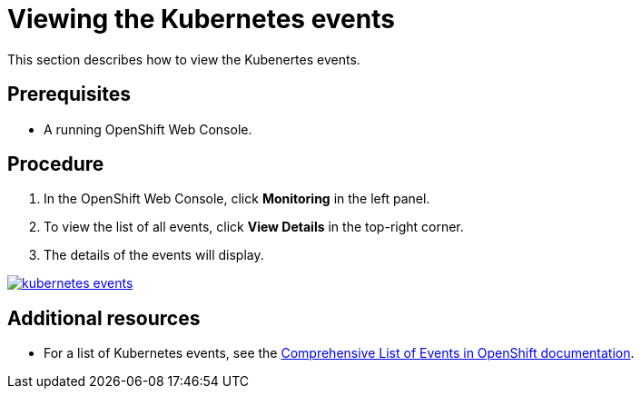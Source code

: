 // Module included in the following assemblies:
//
// retrieving-che-logs

[id="viewing-the-kubernetes-events_{context}"]
= Viewing the Kubernetes events

This section describes how to view the Kubenertes events.

[discrete]
== Prerequisites

* A running OpenShift Web Console.

[discrete]
== Procedure

. In the OpenShift Web Console, click *Monitoring* in the left panel.

. To view the list of all events, click *View Details* in the
top-right corner.

. The details of the events will display.

image::{imagesdir}/logs/kubernetes-events.png[link="{imagesdir}/logs/kubernetes-events.png"]

[discrete]
== Additional resources

* For a list of Kubernetes events, see the
https://docs.openshift.com/container-platform/3.6/dev_guide/events.html#events-reference[Comprehensive
List of Events in OpenShift documentation].
